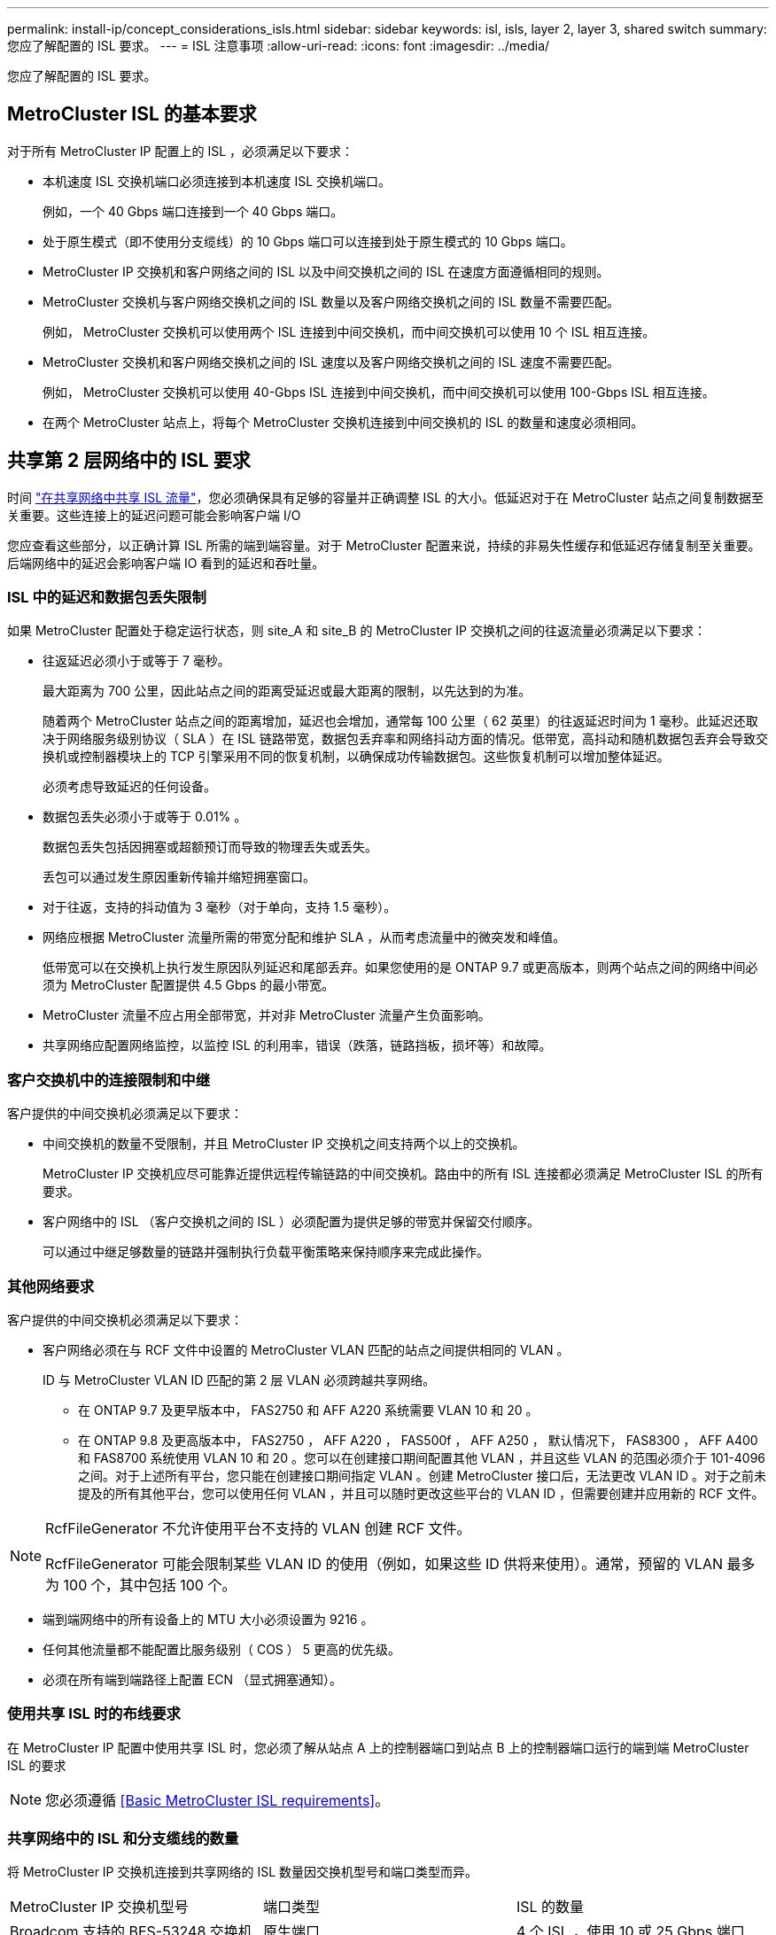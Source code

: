 ---
permalink: install-ip/concept_considerations_isls.html 
sidebar: sidebar 
keywords: isl, isls, layer 2, layer 3, shared switch 
summary: 您应了解配置的 ISL 要求。 
---
= ISL 注意事项
:allow-uri-read: 
:icons: font
:imagesdir: ../media/


您应了解配置的 ISL 要求。



== MetroCluster ISL 的基本要求

对于所有 MetroCluster IP 配置上的 ISL ，必须满足以下要求：

* 本机速度 ISL 交换机端口必须连接到本机速度 ISL 交换机端口。
+
例如，一个 40 Gbps 端口连接到一个 40 Gbps 端口。

* 处于原生模式（即不使用分支缆线）的 10 Gbps 端口可以连接到处于原生模式的 10 Gbps 端口。
* MetroCluster IP 交换机和客户网络之间的 ISL 以及中间交换机之间的 ISL 在速度方面遵循相同的规则。
* MetroCluster 交换机与客户网络交换机之间的 ISL 数量以及客户网络交换机之间的 ISL 数量不需要匹配。
+
例如， MetroCluster 交换机可以使用两个 ISL 连接到中间交换机，而中间交换机可以使用 10 个 ISL 相互连接。

* MetroCluster 交换机和客户网络交换机之间的 ISL 速度以及客户网络交换机之间的 ISL 速度不需要匹配。
+
例如， MetroCluster 交换机可以使用 40-Gbps ISL 连接到中间交换机，而中间交换机可以使用 100-Gbps ISL 相互连接。

* 在两个 MetroCluster 站点上，将每个 MetroCluster 交换机连接到中间交换机的 ISL 的数量和速度必须相同。




== 共享第 2 层网络中的 ISL 要求

时间 link:../install-ip/concept_considerations_layer_2.html["在共享网络中共享 ISL 流量"]，您必须确保具有足够的容量并正确调整 ISL 的大小。低延迟对于在 MetroCluster 站点之间复制数据至关重要。这些连接上的延迟问题可能会影响客户端 I/O

您应查看这些部分，以正确计算 ISL 所需的端到端容量。对于 MetroCluster 配置来说，持续的非易失性缓存和低延迟存储复制至关重要。后端网络中的延迟会影响客户端 IO 看到的延迟和吞吐量。



=== ISL 中的延迟和数据包丢失限制

如果 MetroCluster 配置处于稳定运行状态，则 site_A 和 site_B 的 MetroCluster IP 交换机之间的往返流量必须满足以下要求：

* 往返延迟必须小于或等于 7 毫秒。
+
最大距离为 700 公里，因此站点之间的距离受延迟或最大距离的限制，以先达到的为准。

+
随着两个 MetroCluster 站点之间的距离增加，延迟也会增加，通常每 100 公里（ 62 英里）的往返延迟时间为 1 毫秒。此延迟还取决于网络服务级别协议（ SLA ）在 ISL 链路带宽，数据包丢弃率和网络抖动方面的情况。低带宽，高抖动和随机数据包丢弃会导致交换机或控制器模块上的 TCP 引擎采用不同的恢复机制，以确保成功传输数据包。这些恢复机制可以增加整体延迟。

+
必须考虑导致延迟的任何设备。

* 数据包丢失必须小于或等于 0.01% 。
+
数据包丢失包括因拥塞或超额预订而导致的物理丢失或丢失。

+
丢包可以通过发生原因重新传输并缩短拥塞窗口。

* 对于往返，支持的抖动值为 3 毫秒（对于单向，支持 1.5 毫秒）。
* 网络应根据 MetroCluster 流量所需的带宽分配和维护 SLA ，从而考虑流量中的微突发和峰值。
+
低带宽可以在交换机上执行发生原因队列延迟和尾部丢弃。如果您使用的是 ONTAP 9.7 或更高版本，则两个站点之间的网络中间必须为 MetroCluster 配置提供 4.5 Gbps 的最小带宽。

* MetroCluster 流量不应占用全部带宽，并对非 MetroCluster 流量产生负面影响。
* 共享网络应配置网络监控，以监控 ISL 的利用率，错误（跌落，链路挡板，损坏等）和故障。




=== 客户交换机中的连接限制和中继

客户提供的中间交换机必须满足以下要求：

* 中间交换机的数量不受限制，并且 MetroCluster IP 交换机之间支持两个以上的交换机。
+
MetroCluster IP 交换机应尽可能靠近提供远程传输链路的中间交换机。路由中的所有 ISL 连接都必须满足 MetroCluster ISL 的所有要求。

* 客户网络中的 ISL （客户交换机之间的 ISL ）必须配置为提供足够的带宽并保留交付顺序。
+
可以通过中继足够数量的链路并强制执行负载平衡策略来保持顺序来完成此操作。





=== 其他网络要求

客户提供的中间交换机必须满足以下要求：

* 客户网络必须在与 RCF 文件中设置的 MetroCluster VLAN 匹配的站点之间提供相同的 VLAN 。
+
ID 与 MetroCluster VLAN ID 匹配的第 2 层 VLAN 必须跨越共享网络。

+
** 在 ONTAP 9.7 及更早版本中， FAS2750 和 AFF A220 系统需要 VLAN 10 和 20 。
** 在 ONTAP 9.8 及更高版本中， FAS2750 ， AFF A220 ， FAS500f ， AFF A250 ， 默认情况下， FAS8300 ， AFF A400 和 FAS8700 系统使用 VLAN 10 和 20 。您可以在创建接口期间配置其他 VLAN ，并且这些 VLAN 的范围必须介于 101-4096 之间。对于上述所有平台，您只能在创建接口期间指定 VLAN 。创建 MetroCluster 接口后，无法更改 VLAN ID 。对于之前未提及的所有其他平台，您可以使用任何 VLAN ，并且可以随时更改这些平台的 VLAN ID ，但需要创建并应用新的 RCF 文件。




--
[NOTE]
====
RcfFileGenerator 不允许使用平台不支持的 VLAN 创建 RCF 文件。

RcfFileGenerator 可能会限制某些 VLAN ID 的使用（例如，如果这些 ID 供将来使用）。通常，预留的 VLAN 最多为 100 个，其中包括 100 个。

====
--
* 端到端网络中的所有设备上的 MTU 大小必须设置为 9216 。
* 任何其他流量都不能配置比服务级别（ COS ） 5 更高的优先级。
* 必须在所有端到端路径上配置 ECN （显式拥塞通知）。




=== 使用共享 ISL 时的布线要求

[role="lead"]
在 MetroCluster IP 配置中使用共享 ISL 时，您必须了解从站点 A 上的控制器端口到站点 B 上的控制器端口运行的端到端 MetroCluster ISL 的要求


NOTE: 您必须遵循 <<Basic MetroCluster ISL requirements>>。



=== 共享网络中的 ISL 和分支缆线的数量

将 MetroCluster IP 交换机连接到共享网络的 ISL 数量因交换机型号和端口类型而异。

|===


| MetroCluster IP 交换机型号 | 端口类型 | ISL 的数量 


 a| 
Broadcom 支持的 BES-53248 交换机
 a| 
原生端口
 a| 
4 个 ISL ，使用 10 或 25 Gbps 端口



 a| 
Cisco 3132Q-V
 a| 
原生端口
 a| 
6 个 ISL ，使用 40-Gbps 端口



 a| 
Cisco 3132Q-V
 a| 
分支缆线
 a| 
16 个 10-Gbps ISL



 a| 
Cisco 3232C
 a| 
原生端口
 a| 
6 个 ISL ，使用 40 或 100 Gbps 端口



 a| 
Cisco 3232C
 a| 
分支缆线
 a| 
16 个 10-Gbps ISL



 a| 
Cisco 9336C-x2 (未连接NS224磁盘架)
 a| 
原生端口
 a| 
6个ISL、使用40或100 Gbps



 a| 
Cisco 9336C-x2 (未连接NS224磁盘架)
 a| 
分支缆线
 a| 
16个ISL、使用10-Gbps



 a| 
Cisco 9336C-x2 (连接NS224磁盘架)
 a| 
原生 端口(2个)
 a| 
4个ISL、使用40或100 Gbps



 a| 
Cisco 9336C-x2 (连接NS224磁盘架)
 a| 
分支缆线(2根)
 a| 
16个ISL、使用10-Gbps

|===
* 在BES-53248交换机上使用40或100-Gbps ISL端口需要额外的许可证。
* 为Cisco 9336C-x2 (连接NS224磁盘架)创建RCF文件时、必须选择在原生 *或*分支模式下配置ISL。
* Cisco 交换机支持使用分支缆线（一个物理端口用作 4 个 10 Gbps 端口）。
* IP 交换机的 RCF 文件配置了原生和分支模式下的端口。
+
不支持在原生端口速度模式和分支模式下混合使用 ISL 端口。从 MetroCluster IP 交换机到一个网络中的中间交换机的所有 ISL 的速度和长度必须相同。

* 只要往返延迟保持在上述要求范围内，就支持使用外部加密设备（例如通过 WDM 设备提供的外部链路加密或加密）。


为了获得最佳性能，每个网络应至少使用 1 个 40 Gbps 或多个 10 Gbps ISL 。强烈建议不要为 AFF A800 系统的每个网络使用一个 10 Gbps ISL 。

最佳情形是共享 ISL 的最大理论吞吐量（例如， 240 Gbps 与 6 个 40 Gbps ISL ）。使用多个 ISL 时，统计负载平衡可能会影响最大吞吐量。可能会出现不均衡的平衡，并会降低单个 ISL 的吞吐量。

如果配置使用 L2 VLAN ，则它们必须本机跨越站点。不支持虚拟可扩展 LAN （ VXLAN ）等 VLAN 覆盖。

传输 MetroCluster 流量的 ISL 必须是交换机之间的原生链路。不支持多协议标签交换（ MPLS ）链路等链路共享服务。



=== 支持 Broadcom BES-53248 交换机上的 WAN ISL

* 每个网络结构的最小 WAN ISL 数量： 1 个（ 10 GbE 或 25 GbE ， 40 GbE 或 100 GbE ）
* 每个网络结构的 10-GbE WAN ISL 的最大数量： 4
* 每个网络结构的最大 25 GbE WAN ISL 数： 4
* 每个网络结构的 40-GbE WAN ISL 的最大数量： 2
* 每个网络结构的 100-GbE WAN ISL 的最大数量： 2


40-GbE 或 100-GbE WAN ISL 需要使用 RCF 文件版本 1.40 或更高版本。


NOTE: 要使用其他端口，需要额外的许可证。
